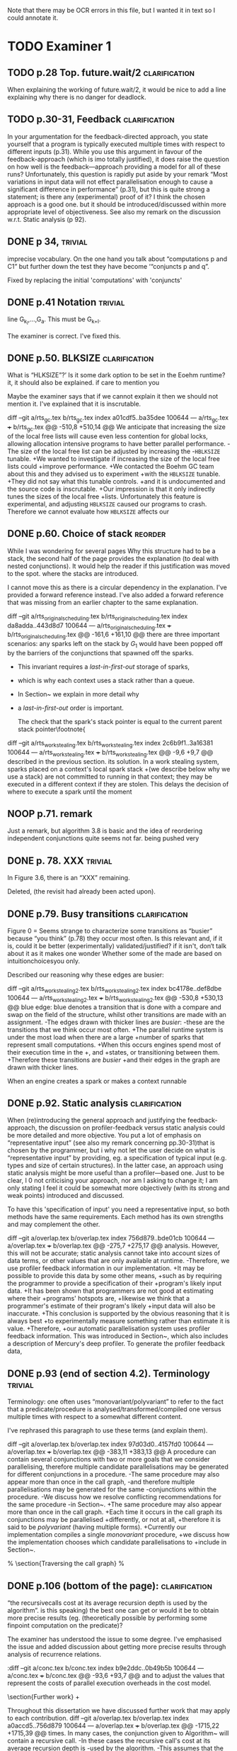 
Note that there may be OCR errors in this file, but I wanted it in text so I
could annotate it.

#+TAGS: clarification(c) trivial(t) bibliographic(b) diagram(p) reorder(r)
#+TAGS: discussion(d)

* TODO Examiner 1

** TODO p.28 Top.  future.wait/2                              :clarification:
   When explaining the working of future.wait/2, it would be nice to
   add a line explaining why there is no danger for deadlock.

** TODO p.30-31,  Feedback                                    :clarification:
    In your argumentation for the feedback-directed approach, you state
    yourself that a program is typically executed multiple times with
    respect to different inputs (p.31). While you use this argument in
    favour of the feedback-approach (which is imo totally justified), it
    does raise the question on how well is the feedback—approach providing a
    model for all of these runs?  Unfortunately, this question is rapidly
    put aside by your remark “Most variations in input data will not effect
    parallelisation enough to cause a significant
    difference in performance” (p.31), but this is quite strong a statement;
    is there any (experimental) proof of it?  I think the chosen approach is
    a good one.  but it should be introduced/discussed within more
    appropriate level of objectiveness. See also my remark on the discussion
    w.r.t.  Static analysis (p 92).

** DONE p 34,                                                       :trivial:
   CLOSED: [2013-03-31 Sun 18:21]
    imprecise vocabulary.  On the one hand you talk about
    “computations p and C1” but further down the test they have become
    ‘“conjuncts p and q”.

   Fixed by replacing the initial 'computations' with 'conjuncts'

** DONE p.41 Notation                                               :trivial:
   CLOSED: [2013-03-31 Sun 18:49]
   line G_{k_l},\ldots,G_{a}.  This must be G_{k+l}.

   The examiner is correct. I've fixed this.

** DONE p.50. BLKSIZE                                         :clarification:
   CLOSED: [2013-04-10 Wed 22:44]
   What is “HLKSlZE”?’ Is it some dark option to be set in the Eoehm
   runtime?  it, it should also be explained.  if care to mention you

   Maybe the examiner says that if we cannot explain it then we should
   not mention it.  I've explained that it is inscrutable.

diff --git a/rts_gc.tex b/rts_gc.tex
index a01cdf5..ba35dee 100644
--- a/rts_gc.tex
+++ b/rts_gc.tex
@@ -510,8 +510,14 @@ We anticipate that increasing the size of the local free lists will cause even
 less contention for global locks,
 allowing allocation intensive programs to have better parallel
 performance.
-The size of the local free list can be adjusted by increasing the
-\texttt{HBLKSIZE} tunable.
+We wanted to investigate if increasing the size of the local free lists could
+improve performance.
+We contacted the Boehm GC team about this and they advised us to experiment
+with the \texttt{HBLKSIZE} tunable.
+They did not say what this tunable controls.
+and it is undocumented and the source code is inscrutable.
+Our impression is that it only indirectly tunes the sizes of the local free
+lists.
 Unfortunately this feature is experimental,
 and adjusting \texttt{HBLKSIZE} caused our programs to crash.
 Therefore we cannot evaluate how \texttt{HBLKSIZE} affects our

** DONE p.60. Choice of stack                                       :reorder:
   CLOSED: [2013-04-10 Wed 22:45]
   While l was wondering for several pages Why this structure had to
   be a stack, the second half of the page provides the explanation (to
   deal with nested conjunctions).  It would help the reader if this
   justification was moved to the spot. where the stacks are introduced.

I cannot move this as there is a circular dependency in the
explanation.  I've provided a forward reference instead.  I've also
added a forward reference that was missing from an earlier chapter to
the same explanation.

diff --git a/rts_original_scheduling.tex b/rts_original_scheduling.tex
index da8adda..443d8d7 100644
--- a/rts_original_scheduling.tex
+++ b/rts_original_scheduling.tex
@@ -161,6 +161,10 @@ there are three important scenarios:
     any sparks left on the stack by $G_1$ would have been popped off by
     the \joinandcontinue barriers of the conjunctions that spawned off the
     sparks.
+    This invariant requires a \emph{last-in-first-out} storage of sparks,
+    which is why each context uses a stack rather than a queue.
+    In Section~\ref{sec:rts_work_stealing} we explain in more detail why
+    a \emph{last-in-first-out} order is important.
 
     The check that the spark's stack pointer is equal to the current
     parent stack pointer\footnote{
diff --git a/rts_work_stealing.tex b/rts_work_stealing.tex
index 2c6b9f1..3a16381 100644
--- a/rts_work_stealing.tex
+++ b/rts_work_stealing.tex
@@ -9,6 +9,7 @@ described in the previous section.
 its solution.
 In a work stealing system,
 sparks placed on a context's local spark stack
+(we describe below why we use a stack)
 are not committed to running in that context;
 they may be executed in a different context if they are stolen.
 This delays the decision of where to execute a spark until the moment

** NOOP p.71. remark
   Just a remark, but algorithm 3.8 is basic and the idea of
    reordering independent conjunctions quite seems not far.  being pushed
    very

** DONE p. 78. XXX                                                  :trivial:
   CLOSED: [2013-04-01 Mon 14:12]
   In Figure 3.6, there is an “XXX” remaining.

   Deleted, (the revisit had already been acted upon).

** DONE p.79. Busy transitions                                :clarification:
   CLOSED: [2013-04-10 Wed 21:43]
    Figure 0 = Seems strange to characterize some transitions as
    “busier” because “you think” (p.78) they occur most often.  Is
    this relevant and, if it is, could it be better (experimentally)
    validated/justified? if it isn't, don‘t talk about it as it makes
    one wonder Whether some of the made are based on
    intuitionchoicesyou only.

Described our reasoning why these edges are busier:

diff --git a/rts_work_stealing2.tex b/rts_work_stealing2.tex
index bc4178e..def8dbe 100644
--- a/rts_work_stealing2.tex
+++ b/rts_work_stealing2.tex
@@ -530,8 +530,13 @@ blue edge:
 blue denotes a transition that is done with a compare and swap on the
 \code{MR\_es\_state} field of the \enginesleepsync structure,
 whilst other transitions are made with an assignment.
-The edges drawn with thicker lines are \emph{busier}:
-these are the transitions that we think occur most often.
+The parallel runtime system is under the most load when there are a large
+number of sparks that represent small computations.
+When this occurs engines spend most of their execution time in the
+\code{MR\_WORKING}, \code{MR\_LOOKING\_FOR\_WORK} and \code{MR\_STEALING}
+states, or transitioning between them.
+Therefore these transitions are \emph{busier}
+and their edges in the graph are drawn with thicker lines.
 
 \plan{Notification transitions}
 When an engine creates a spark or makes a context runnable

** DONE p.92. Static analysis                                 :clarification:
   CLOSED: [2013-04-09 Tue 10:51]
    When (re)introducing the general approach and justifying the
    feedback-approach, the discussion on profiler-feedback versus static
    analysis could be more detailed and more objective.  You put a lot of
    emphasis on “representative input” (see also my remark concerning
    pp.30-31)that is chosen by the programmer, but i why not let the user
    decide on what is “representative input” by providing, eg. a
    specification of typical input (e.g. types and size of certain
    structures). In the latter case, an approach using static analysis might
    be more useful than a profiler—based one. Just to be clear, I 0 not
    criticising your approach, nor am I asking to change it; I am only
    stating I feel it could be somewhat more objectively (with its strong
    and weak points) introduced and discussed.

    To have this 'specification of input' you need a representative
    input, so both methods have the same requirements.  Each method
    has its own strengths and may complement the other.

diff --git a/overlap.tex b/overlap.tex
index 756d879..bde01cb 100644
--- a/overlap.tex
+++ b/overlap.tex
@@ -275,7 +275,17 @@ analysis.
 However, this will not be accurate;
 static analysis cannot take into account sizes of data terms,
 or other values that are only available at runtime.
-Therefore, we use profiler feedback information in our implementation.
+It may be possible to provide this data by some other means,
+such as by requiring the programmer to provide a specification of their
+program's likely input data.
+It has been shown that programmers are not good at estimating where their
+programs' hotspots are,
+likewise we think that a programmer's estimate of their program's likely
+input data will also be inaccurate.
+This conclusion is supported by the obvious reasoning that it is always best
+to experimentally measure something rather than estimate it is value.
+Therefore,
+our automatic parallelisation system uses profiler feedback information.
 This was introduced in Section~\ref{sec:backgnd_autopar},
 which also includes a description of Mercury's deep profiler.
 To generate the profiler feedback data,


** DONE p.93 (end of section 4.2). Terminology                      :trivial:
   CLOSED: [2013-04-01 Mon 14:52]
   Terminology: one often uses “monovariant/polyvariant” to refer to
   the fact that a predicate/procedure is
   analysed/transformed/compiled one versus multiple times with
   respect to a somewhat different content.

   I've rephrased this paragraph to use these terms (and explain
   them).

diff --git a/overlap.tex b/overlap.tex
index 97d03d0..4157fd0 100644
--- a/overlap.tex
+++ b/overlap.tex
@@ -383,11 +383,13 @@ A procedure can contain several conjunctions with two or more goals that we
 consider parallelising,
 therefore multiple candidate parallelisations may be generated for different
 conjunctions in a procedure.
-The same procedure may also appear more than once in the call graph,
-and therefore multiple parallelisations may be generated for the same
-conjunctions within the procedure.
-We discuss how we resolve conflicting recommendations for the same procedure
-in Section~\ref{sec:overlap_pragmatic}.
+The same procedure may also appear more than once in the call graph.
+Each time it occurs in the call graph its conjunctions may be parallelised
+differently, or not at all,
+therefore it is said to be \emph{polyvariant} (having multiple forms).
+Currently our implementation compiles a single \emph{monovariant} procedure,
+we discuss how the implementation chooses which candidate parallelisations to
+include in Section~\ref{sec:overlap_pragmatic}.
 
 % \section{Traversing the call graph}
 % \label{sec:overlap_dfs}

** DONE p.106 (bottom of the page):                           :clarification:
   CLOSED: [2013-04-01 Mon 17:59]
   “the recursivecalls cost at its average recursion depth is used by
   the algorithm”.  is this speaking) the best one can get or would it
   be to obtain more precise results (eg.  (theoretically possible by
   performing some finpoint computation on the predicate)?

   The examiner has understood the issue to some degree.  I've
   emphasised the issue and added discussion about getting more
   precise results through analysis of recurrence relations.

:diff --git a/conc.tex b/conc.tex
index b9e2ddc..0b49b5b 100644
--- a/conc.tex
+++ b/conc.tex
@@ -93,6 +93,7 @@ and to adjust the values that represent the costs of parallel execution
 overheads in the cost model.
 
 \section{Further work}
+\label{sec:conc_further_work}
 
 Throughout this dissertation we have discussed further work that may apply to
 each contribution.
diff --git a/overlap.tex b/overlap.tex
index a0accd5..756d879 100644
--- a/overlap.tex
+++ b/overlap.tex
@@ -1715,22 +1715,39 @@ times.
 In many cases,
 the conjunction given to Algorithm~\ref{alg:dep_par_conj_overlap_middle}
 will contain a recursive call.
-In these cases the recursive call's cost at its average recursion depth is
-used by the algorithm.
-This assumes that the recursive call
-calls the \emph{original, sequential} version of the procedure.
+In these cases the recursive call's cost at its average recursion depth in the
+sequential execution data gathered by the profiler is used by the
+algorithm.
+This is naive because it assumes that the recursive call
+calls the \emph{original, sequential} version of the procedure,
+however the call is recursive and so the parallelised procedure calls itself,
+the \emph{transformed parallel} procedure whose cost at its average recursion
+depth is going to be different from the sequential version's.
 When the recursive call calls the parallelised version,
-we can expect a similar saving (absolute time, not ratio)
+%we can expect a similar saving
+there may be a similar saving 
+(absolute time, not ratio)
 on \emph{every} recursive invocation,
 provided that there are enough free CPUs.
 How this affects the expected speedup of the top level call
 depends on the structure of the recursion.
-Our current approach handles non-recursive cases correctly,
+
+It should be possible to estimate the parallel execution time of the top level
+call into the recursive procedure,
+including the parallelism created at each level of the recursion,
+provided that
+the recursion pattern is one that is understood by the algorithms in
+Section \ref{sec:overlap_reccalls}.
+Before we implemented this it was more practical to improve the efficiency of
+recursive code
+(Chapter \ref{chap:loop_control}).
+We have not yet returned to this problem,
+see Section \ref{sec:conc_further_work}.
+Nevertheless,
+our current approach handles non-recursive cases correctly,
 which are the majority (78\%) of all cases;
 it handles a further 13\% of cases (single recursion) reasonably well
 (Section~\ref{sec:overlap_reccalls}).
-We do not currently do any further analysis when parallelising recursive
-code.
 Note that even better results for singly recursive procedures can be
 achieved because of the work in Chapter~\ref{chap:loop_control}.

** DONE p.120 (bottom of the page). Typo: “perforrned perform”.     :trivial:
   CLOSED: [2013-04-01 Mon 14:55]

   Fixed (almost) double word.

** DONE p. 12.4.  Typo: “that the each iteration”                   :trivial:
   CLOSED: [2013-04-01 Mon 14:57]

Removed 'the' from the phrase.

* TODO Examiner 2

** TODO General

*** TODO Scope outside of Mercury                                :discussion:
    I would have liked to see some discussion about how all the techniques
    proposed in this dissertation could be applied outside of Mercury
    [e.g., to Prolog? To functional languages?)

*** TODO Benchmark diversity                                     :discussion:
    Many of your considerations on two benchmarks, representing
    rely some fairly regular computations.  How would you consider
    these representatives?  Or, more in general, I would have liked to
    see a much broader pool of diverse benchmarks being used
    throughout the dissertation.

*** TODO Formal semantics                                        :discussion:
    There are no formal considerations about the fact that the
    parallel implementations respect the "theoretical" operational
    semantics of the language [e.g., same observable behavior).  Even
    though it is true, it would be a good idea to spell it out.

** TODO Chapter 1

Chapter 1 is supposed to set the contest for the whole dissertation, and it
does so in a good way. The chapter could be strengthened a bit by adding
some citations [especially in the first few pages). Additionally

*** TODO Non-SMP                                              :clarification:
    Considerations in this chapter ignore the new generations of
    architecturesbased on CUDA Numa (not SMP), etc.

*** TODO Pure/impure examples                                 :clarification:
    I would suggest to add examples of Pure and impure languages

*** CHCK Is the example in page 8 correct?

*** TODO Logic programming scope (non SLD?)                   :clarification:
    Considerations in page 9 talk about “logic programming”. but they are
    really focused on languages derived from Prolog (SLD-based, etc.).
    Logic programming is a much broader term, and the considerations in this
    page do not reach other LP languages [e.g._,ASP-based).

*** CHCK Dependent vs Independent                             :bibliographic:
    Hermenegildo used to stress that there is really no such thing as
    independent and dependent and-p, they are the same thing just seen at
    different levels of granularity [and I tend to agree with this).

    Try to find something about this in the literature, if I don't
    find anything then no action needs to be taken.

*** CHCK Research inheritance                                 :bibliographic:
    My memory might be wrong.  but the dependent and——p model of
    Pontelli and Gupta does not really build on [45] [they are
    completely independent).  Furthermore, DDAS was the name of the
    system developed by Kish Shen, not by Pontelli Gupta.

** TODO Chapter 2

*** TODO Detism stats                                         :clarification:
    Can you provide a source for the various statistics mentioned in page
    25?

*** CHCK TRO and and-parallelism                :clarification:bibliographic:
    How does the discussion in page 26 relate to some of the tail recursion
    optimizations developed for and=parallelism?

*** TODO Futures                                   :clarification:discussion:
    I might have missed it, but lots of what I see in page 28 resembles the
    behavior of conditional variables in POSIX threads.

*** TODO Evidence                                                :discussion:
    I found some considerations in page 30/31 a bit speculative (especially
    the last two paragraphs before 2.4.1); any evidence supporting these
    clairns?  @ particular, evidence related to how unbalanced Computations
    can become due to different inputs.

*** TODO Diagrams                                                   :diagram:
    The discussion in this Chapter could benefit from graphical
    representations of the data structures.

** TODO Chapter 3

*** TODO Proofread                                                  :trivial:
    I found several English errors and typos, please proofread

*** TODO Amdahl's law vs Gustafson-Barsis law      :bibliographic:discussion:
    Amdahl's law tend to be rather conservative \ have you considered
    using something like Gustafson-Barsis instead?

        [It's pesimistic for a reason - it works]

*** CHCK Clarification/Discussion (Page 50)        :clarification:discussion:
    Reason 2 page 50: would it be possible to test this hypothesis?  p)
    bounding/unbounding threads?

*** CHCK Prose on page 56
    I found page 56 rather poorly written and hard to follow.

** TODO Chapter 6

*** CHCK Please include more figures.                               :diagram:

** TODO Bibliography

Zoltan said he'd check these.

*** Several errors, please review your entries?

*** [46] has a spurious ‘p’

*** [45] appeared in a more complete forrn in some ICLP [perhaps 1994)

*** I believe Pontelli was an author in [47] -
 
*** also it was published in 2001, not in 1995; on the other hand 1995 saw
    the publication of Hernienegildo’s et al. paper on 8a:ACE (which
    introduces many of the independent and—pstructures and optimizations)

*** [90] was published in ICl_.P’97


